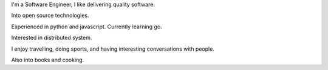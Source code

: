 .. title: Who am I
.. slug: who-am-i
.. date: 2016-05-18 13:44:32 UTC-03:00
.. tags:
.. category:
.. link:
.. description:
.. type: text

.. thumbnail:: /images/G0121373.JPG

I'm a Software Engineer, I like delivering quality software.

Into open source technologies.

Experienced in python and javascript. Currently learning go.

Interested in distributed system.

I enjoy travelling, doing sports, and having interesting conversations with people.

Also into books and cooking.
